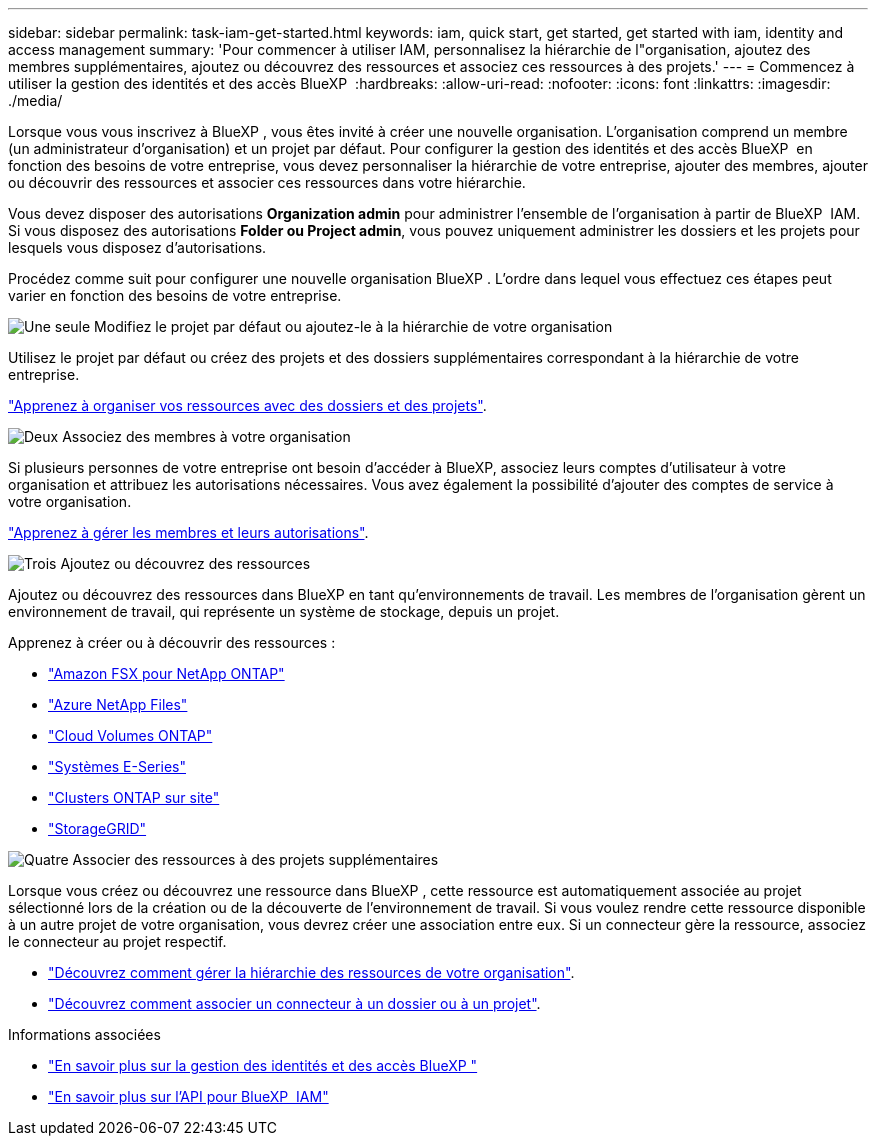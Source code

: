 ---
sidebar: sidebar 
permalink: task-iam-get-started.html 
keywords: iam, quick start, get started, get started with iam, identity and access management 
summary: 'Pour commencer à utiliser IAM, personnalisez la hiérarchie de l"organisation, ajoutez des membres supplémentaires, ajoutez ou découvrez des ressources et associez ces ressources à des projets.' 
---
= Commencez à utiliser la gestion des identités et des accès BlueXP 
:hardbreaks:
:allow-uri-read: 
:nofooter: 
:icons: font
:linkattrs: 
:imagesdir: ./media/


[role="lead"]
Lorsque vous vous inscrivez à BlueXP , vous êtes invité à créer une nouvelle organisation. L'organisation comprend un membre (un administrateur d'organisation) et un projet par défaut. Pour configurer la gestion des identités et des accès BlueXP  en fonction des besoins de votre entreprise, vous devez personnaliser la hiérarchie de votre entreprise, ajouter des membres, ajouter ou découvrir des ressources et associer ces ressources dans votre hiérarchie.

Vous devez disposer des autorisations *Organization admin* pour administrer l'ensemble de l'organisation à partir de BlueXP  IAM. Si vous disposez des autorisations *Folder ou Project admin*, vous pouvez uniquement administrer les dossiers et les projets pour lesquels vous disposez d'autorisations.

Procédez comme suit pour configurer une nouvelle organisation BlueXP . L'ordre dans lequel vous effectuez ces étapes peut varier en fonction des besoins de votre entreprise.

.image:https://raw.githubusercontent.com/NetAppDocs/common/main/media/number-1.png["Une seule"] Modifiez le projet par défaut ou ajoutez-le à la hiérarchie de votre organisation
[role="quick-margin-para"]
Utilisez le projet par défaut ou créez des projets et des dossiers supplémentaires correspondant à la hiérarchie de votre entreprise.

[role="quick-margin-para"]
link:task-iam-manage-folders-projects.html["Apprenez à organiser vos ressources avec des dossiers et des projets"].

.image:https://raw.githubusercontent.com/NetAppDocs/common/main/media/number-2.png["Deux"] Associez des membres à votre organisation
[role="quick-margin-para"]
Si plusieurs personnes de votre entreprise ont besoin d’accéder à BlueXP, associez leurs comptes d’utilisateur à votre organisation et attribuez les autorisations nécessaires. Vous avez également la possibilité d'ajouter des comptes de service à votre organisation.

[role="quick-margin-para"]
link:task-iam-manage-members-permissions.html["Apprenez à gérer les membres et leurs autorisations"].

.image:https://raw.githubusercontent.com/NetAppDocs/common/main/media/number-3.png["Trois"] Ajoutez ou découvrez des ressources
[role="quick-margin-para"]
Ajoutez ou découvrez des ressources dans BlueXP en tant qu'environnements de travail. Les membres de l'organisation gèrent un environnement de travail, qui représente un système de stockage, depuis un projet.

[role="quick-margin-para"]
Apprenez à créer ou à découvrir des ressources :

[role="quick-margin-list"]
* https://docs.netapp.com/us-en/bluexp-fsx-ontap/index.html["Amazon FSX pour NetApp ONTAP"^]
* https://docs.netapp.com/us-en/bluexp-azure-netapp-files/index.html["Azure NetApp Files"^]
* https://docs.netapp.com/us-en/bluexp-cloud-volumes-ontap/index.html["Cloud Volumes ONTAP"^]
* https://docs.netapp.com/us-en/bluexp-e-series/index.html["Systèmes E-Series"^]
* https://docs.netapp.com/us-en/bluexp-ontap-onprem/index.html["Clusters ONTAP sur site"^]
* https://docs.netapp.com/us-en/bluexp-storagegrid/index.html["StorageGRID"^]


.image:https://raw.githubusercontent.com/NetAppDocs/common/main/media/number-4.png["Quatre"] Associer des ressources à des projets supplémentaires
[role="quick-margin-para"]
Lorsque vous créez ou découvrez une ressource dans BlueXP , cette ressource est automatiquement associée au projet sélectionné lors de la création ou de la découverte de l'environnement de travail. Si vous voulez rendre cette ressource disponible à un autre projet de votre organisation, vous devrez créer une association entre eux. Si un connecteur gère la ressource, associez le connecteur au projet respectif.

[role="quick-margin-list"]
* link:task-iam-manage-resources.html["Découvrez comment gérer la hiérarchie des ressources de votre organisation"].
* link:task-iam-associate-connectors.html["Découvrez comment associer un connecteur à un dossier ou à un projet"].


.Informations associées
* link:concept-identity-and-access-management.html["En savoir plus sur la gestion des identités et des accès BlueXP "]
* https://docs.netapp.com/us-en/bluexp-automation/tenancyv4/overview.html["En savoir plus sur l'API pour BlueXP  IAM"^]


